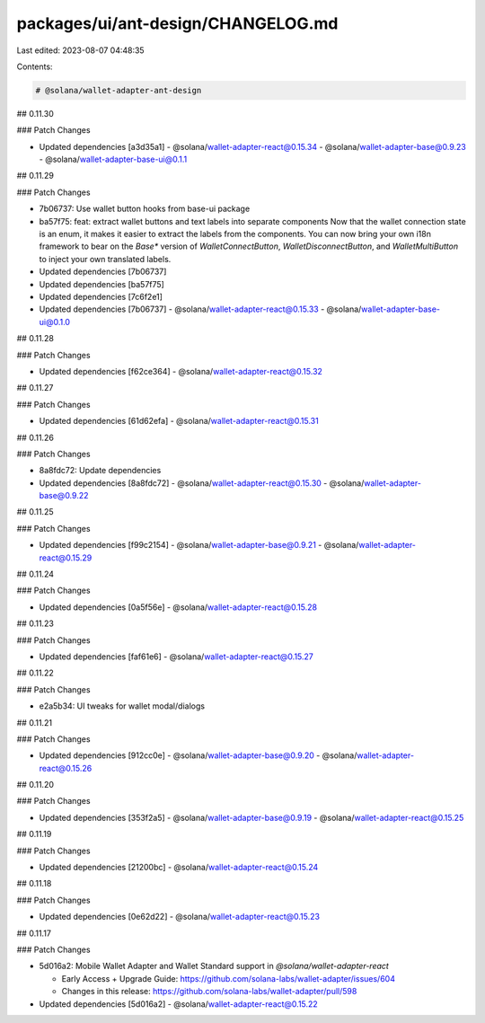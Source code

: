 packages/ui/ant-design/CHANGELOG.md
===================================

Last edited: 2023-08-07 04:48:35

Contents:

.. code-block:: md

    # @solana/wallet-adapter-ant-design

## 0.11.30

### Patch Changes

-   Updated dependencies [a3d35a1]
    -   @solana/wallet-adapter-react@0.15.34
    -   @solana/wallet-adapter-base@0.9.23
    -   @solana/wallet-adapter-base-ui@0.1.1

## 0.11.29

### Patch Changes

-   7b06737: Use wallet button hooks from base-ui package
-   ba57f75: feat: extract wallet buttons and text labels into separate components
    Now that the wallet connection state is an enum, it makes it easier to extract the labels from the components. You can now bring your own i18n framework to bear on the `Base*` version of `WalletConnectButton`, `WalletDisconnectButton`, and `WalletMultiButton` to inject your own translated labels.
-   Updated dependencies [7b06737]
-   Updated dependencies [ba57f75]
-   Updated dependencies [7c6f2e1]
-   Updated dependencies [7b06737]
    -   @solana/wallet-adapter-react@0.15.33
    -   @solana/wallet-adapter-base-ui@0.1.0

## 0.11.28

### Patch Changes

-   Updated dependencies [f62ce364]
    -   @solana/wallet-adapter-react@0.15.32

## 0.11.27

### Patch Changes

-   Updated dependencies [61d62efa]
    -   @solana/wallet-adapter-react@0.15.31

## 0.11.26

### Patch Changes

-   8a8fdc72: Update dependencies
-   Updated dependencies [8a8fdc72]
    -   @solana/wallet-adapter-react@0.15.30
    -   @solana/wallet-adapter-base@0.9.22

## 0.11.25

### Patch Changes

-   Updated dependencies [f99c2154]
    -   @solana/wallet-adapter-base@0.9.21
    -   @solana/wallet-adapter-react@0.15.29

## 0.11.24

### Patch Changes

-   Updated dependencies [0a5f56e]
    -   @solana/wallet-adapter-react@0.15.28

## 0.11.23

### Patch Changes

-   Updated dependencies [faf61e6]
    -   @solana/wallet-adapter-react@0.15.27

## 0.11.22

### Patch Changes

-   e2a5b34: UI tweaks for wallet modal/dialogs

## 0.11.21

### Patch Changes

-   Updated dependencies [912cc0e]
    -   @solana/wallet-adapter-base@0.9.20
    -   @solana/wallet-adapter-react@0.15.26

## 0.11.20

### Patch Changes

-   Updated dependencies [353f2a5]
    -   @solana/wallet-adapter-base@0.9.19
    -   @solana/wallet-adapter-react@0.15.25

## 0.11.19

### Patch Changes

-   Updated dependencies [21200bc]
    -   @solana/wallet-adapter-react@0.15.24

## 0.11.18

### Patch Changes

-   Updated dependencies [0e62d22]
    -   @solana/wallet-adapter-react@0.15.23

## 0.11.17

### Patch Changes

-   5d016a2: Mobile Wallet Adapter and Wallet Standard support in `@solana/wallet-adapter-react`

    -   Early Access + Upgrade Guide: https://github.com/solana-labs/wallet-adapter/issues/604
    -   Changes in this release: https://github.com/solana-labs/wallet-adapter/pull/598

-   Updated dependencies [5d016a2]
    -   @solana/wallet-adapter-react@0.15.22


